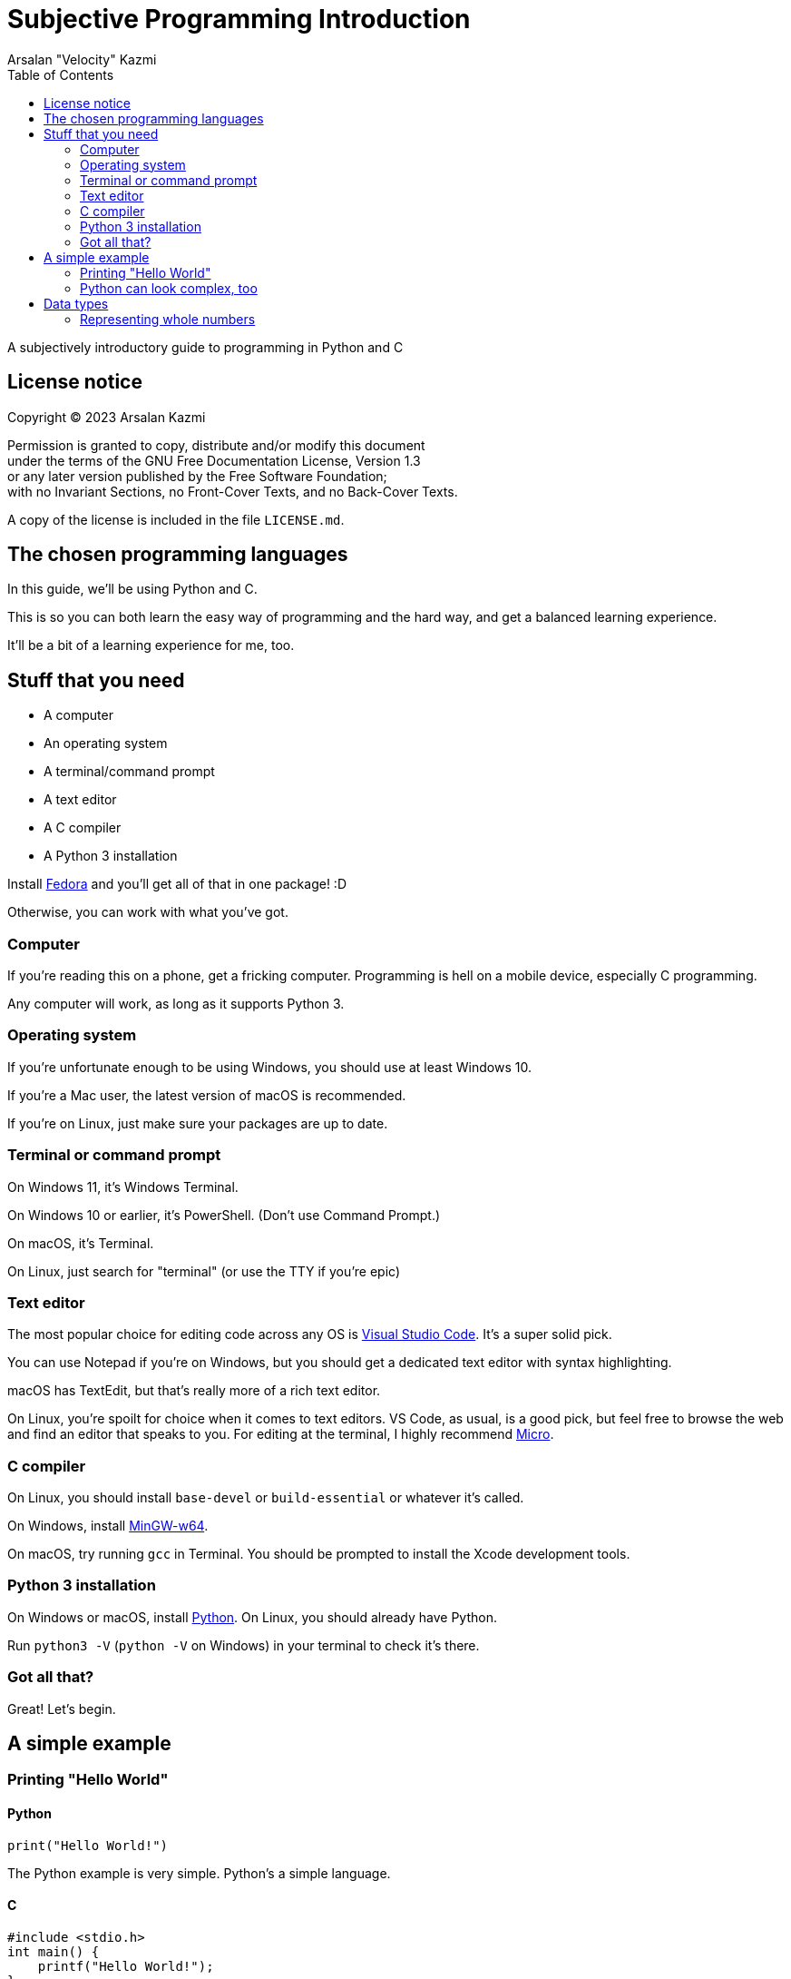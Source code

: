 :toc:
:doctype: article
:author: Arsalan "Velocity" Kazmi
:date: 2023-09-22

= Subjective Programming Introduction

A subjectively introductory guide to programming in Python and C

== License notice

Copyright (C)  2023  Arsalan Kazmi

Permission is granted to copy, distribute and/or modify this document +
under the terms of the GNU Free Documentation License, Version 1.3 +
or any later version published by the Free Software Foundation; +
with no Invariant Sections, no Front-Cover Texts, and no Back-Cover Texts.

A copy of the license is included in the file `LICENSE.md`.

== The chosen programming languages

In this guide, we'll be using Python and C.

This is so you can both learn the easy way of programming and the hard way,
and get a balanced learning experience.

It'll be a bit of a learning experience for me, too.

== Stuff that you need

* A computer
* An operating system
* A terminal/command prompt
* A text editor
* A C compiler
* A Python 3 installation

Install https://fedora.org[Fedora] and you'll get all of that in one package! :D

Otherwise, you can work with what you've got.

=== Computer

If you're reading this on a phone, get a fricking computer. Programming is hell on a mobile device, especially C programming.

Any computer will work, as long as it supports Python 3.

=== Operating system

If you're unfortunate enough to be using Windows, you should use at least Windows 10.

If you're a Mac user, the latest version of macOS is recommended.

If you're on Linux, just make sure your packages are up to date.

=== Terminal or command prompt

On Windows 11, it's Windows Terminal.

On Windows 10 or earlier, it's PowerShell. (Don't use Command Prompt.)

On macOS, it's Terminal.

On Linux, just search for "terminal" (or use the TTY if you're epic)

=== Text editor

The most popular choice for editing code across any OS is https://code.visualstudio.com[Visual Studio Code]. It's a super solid pick.

You can use Notepad if you're on Windows, but you should get a dedicated text editor with syntax highlighting.

macOS has TextEdit, but that's really more of a rich text editor.

On Linux, you're spoilt for choice when it comes to text editors. VS Code, as usual, is a good pick, but feel free to browse the web and find an editor that speaks to you. For editing at the terminal, I highly recommend https://micro-editor.github.io/[Micro].

=== C compiler

On Linux, you should install `base-devel` or `build-essential` or whatever it's called.

On Windows, install https://www.mingw-w64.org/[MinGW-w64].

On macOS, try running `gcc` in Terminal. You should be prompted to install the Xcode development tools.

=== Python 3 installation

On Windows or macOS, install https://python.org[Python]. On Linux, you should already have Python.

Run `python3 -V` (`python -V` on Windows) in your terminal to check it's there.

=== Got all that?

Great! Let's begin.

== A simple example

=== Printing "Hello World"

==== Python

[,python]
----
print("Hello World!")
----

The Python example is very simple. Python's a simple language.

==== C

[,c]
----
#include <stdio.h>
int main() {
    printf("Hello World!");
}
----

The C example looks much more complex! This is what programming in _most_ languages is like.
It's not that C is too hard, it's that Python set your expectations for it to be easy, so comparatively, it's a big code block.

But this isn't a psychology guide, this is programming. Let's keep going.

=== Python can look complex, too

[,python]
----
def main():
    print("Hello World!")
if __name__ == "__main__":
    main()
----

Ooh! Look! Now the Python example is 4 lines long.

What's going on here, is that we're defining a `main` function, called the main entry point.

You don't have to define `main` in Python, because it's been done for you.

In C, though, you do have to do it yourself.

== Data types

In programming, you have the concept of *data types*.

Data types, are, obviously enough, types of data.

C has `int`, `float`, `double`, `long`, `short` and `char`.

Python has `int`, `float,`, `bool`, `str`, `list`, `tuple` and `dict`.

We'll keep this simple and use the common types, `int`, `float`/`double` and `str`/`char`.

=== Representing whole numbers

You can represent whole numbers with `int`, short for integer, which means whole number.

==== Python

[,python]
----
x = 1 # is int! Python's types are implicit.
----

==== C

[,c]
----
#include <stdio.h>
int main() {
    int x = 1; // C's types are explicit, so you have to declare int.
}
----

It's just a little bit different. As mentioned in the comments, Python has *implicit types*, so you don't need to declare the type. In fact, if you do, it errors out.

[,python]
----
Python 3.9.7 (tags/v3.9.7:1016ef3, Aug 30 2021, 20:19:38) [MSC v.1929 64 bit (AMD64)] on win32
Type "help", "copyright", "credits" or "license()" for more information.
>>> int x = 1
SyntaxError: invalid syntax
>>> 
----

Whereas if you don't declare the type in C, the compiler will complain that the variable doesn't exist.

[,c]
----
$ ed implicit.c
implicit.c: No such file or directory
i
#include <stdio.h>
int main() {
    x = 1
}
.
w
45
$ gcc implicit.c
implicit.c: In function 'main':
implicit.c:3:5: error: 'x' undeclared (first use in this function)
    3 |     x = 1;
      |     ^
implicit.c:3:5: note: each undeclared identifier is reported only once for each function it appears in
$
----

Don't mind the use of `ed`. Use whatever text editor you want.

NOTE: This guide is unfinished and unfortunately ends here. Come back later maybe?
